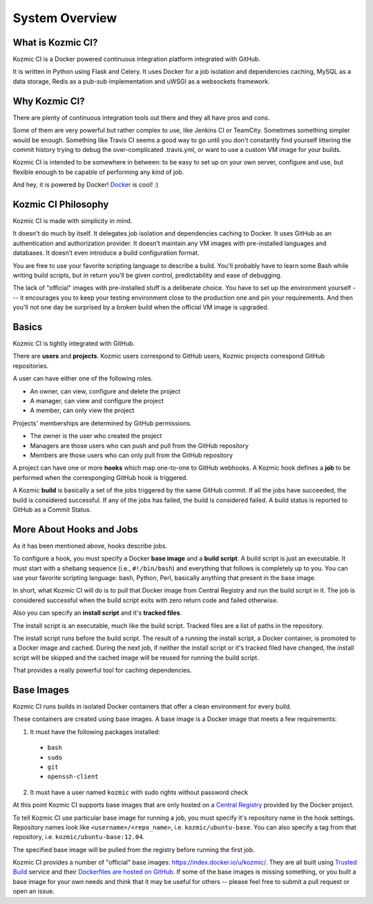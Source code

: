 System Overview
===============

What is Kozmic CI?
------------------
Kozmic CI is a Docker powered continuous integration platform integrated with
GitHub.

It is written in Python using Flask and Celery. It uses Docker for a job
isolation and dependencies caching, MySQL as a data storage, Redis as a pub-sub
implementation and uWSGI as a websockets framework.

Why Kozmic CI?
--------------
There are plenty of continuous integration tools out there and they all have
pros and cons.

Some of them are very powerful but rather complex to use, like Jenkins CI or
TeamCity. Sometimes something simpler would be enough. Something like Travis CI
seems a good way to go until you don't constantly find yourself littering the
commit history trying to debug the over-complicated .travis.yml, or want to use
a custom VM image for your builds.

Kozmic CI is intended to be somewhere in between: to be easy to set up on your
own server, configure and use, but flexible enough to be capable of performing
any kind of job.

And hey, it is powered by Docker! `Docker`_ is cool! :)

Kozmic CI Philosophy
--------------------
Kozmic CI is made with simplicity in mind.

It doesn't do much by itself. It delegates job isolation and dependencies
caching to Docker. It uses GitHub as an authentication and authorization
provider. It doesn’t maintain any VM images with pre-installed languages and
databases. It doesn’t even introduce a build configuration format.

You are free to use your favorite scripting language to describe a build.
You'll probably have to learn some Bash while writing build scripts, but in
return you'll be given control, predictability and ease of debugging.

The lack of "official" images with pre-installed stuff is a deliberate choice.
You have to set up the environment yourself --- it encourages you to keep your
testing environment close to the production one and pin your requirements. And
then you'll not one day be surprised by a broken build when the official VM
image is upgraded.

Basics
------
Kozmic CI is tightly integrated with GitHub.

There are **users** and **projects**. Kozmic users correspond to GitHub users, Kozmic
projects correspond GitHub repositories.

A user can have either one of the following roles.

* An owner, can view, configure and delete the project
* A manager, can view and configure the project
* A member, can only view the project

Projects' memberships are determined by GitHub permissions.

* The owner is the user who created the project
* Managers are those users who can push and pull from the GitHub repository
* Members are those users who can only pull from the GitHub repository

A project can have one or more **hooks** which map one-to-one to GitHub webhooks.
A Kozmic hook defines a **job** to be performed when the corresponging GitHub
hook is triggered.

A Kozmic **build** is basically a set of the jobs triggered by the same GitHub
commit. If all the jobs have succeeded, the build is considered successful. If
any of the jobs has failed, the build is considered failed.
A build status is reported to GitHub as a Commit Status.

More About Hooks and Jobs
-------------------------
As it has been mentioned above, hooks describe jobs.

To configure a hook, you must specify a Docker **base image** and a **build script**.
A build script is just an executable.
It must start with a shebang sequence (i.e., ``#!/bin/bash``) and everything that
follows is completely up to you. You can use your favorite scripting language:
bash, Python, Perl, basically anything that present in the base image.

In short, what Kozmic CI will do is to pull that Docker image from Central
Registry and run the build script in it.
The job is considered successful when the build script exits with zero return code
and failed otherwise.

Also you can specify an **install script** and it's **tracked files**.

The install script is an executable, much like the build script.
Tracked files are a list of paths in the repository.

The install script runs before the build script.
The result of a running the install script, a Docker container, is promoted to a
Docker image and cached. During the next job, if neither the install script or it's
tracked filed have changed, the install script will be skipped and the cached
image will be reused for running the build script.

That provides a really powerful tool for caching dependencies.

Base Images
-----------
Kozmic CI runs builds in isolated Docker containers that offer a clean
environment for every build.

These containers are created using base images. A base image is a
Docker image that meets a few requirements:

1. It must have the following packages installed:

  * ``bash``
  * ``sudo``
  * ``git``
  * ``openssh-client``

2. It must have a user named ``kozmic`` with sudo rights without password check

At this point Kozmic CI supports base images that are only hosted on
a `Central Registry`_ provided by the Docker project.

To tell Kozmic CI use particular base image for running a job, you must specify
it's repository name in the hook settings. Repository names look like
``<username>/<repo_name>``, i.e. ``kozmic/ubuntu-base``. You can also specify a
tag from that repository, i.e. ``kozmic/ubuntu-base:12.04``.

The specified base image will be pulled from the registry before
running the first job.

Kozmic CI provides a number of "official" base images:
https://index.docker.io/u/kozmic/.  They are all built using `Trusted Build`_
service and their `Dockerfiles are hosted on GitHub`_. If some of the base
images is missing something, or you built a base image for your own needs and
think that it may be useful for others -- please feel free to submit a pull
request or open an issue.



.. _Docker: https://www.docker.io/
.. _Central Registry: https://index.docker.io/
.. _Trusted Build: http://blog.docker.io/2013/11/introducing-trusted-builds/
.. _Dockerfiles are hosted on GitHub: https://github.com/aromanovich/kozmic-images
